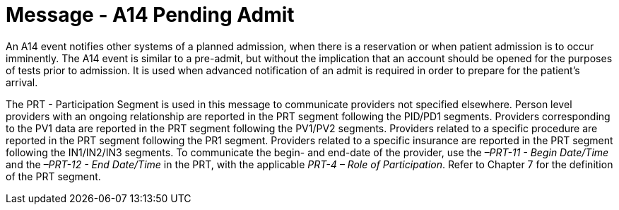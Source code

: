 = Message - A14 Pending Admit 
:v291_section: "3.3.14"
:v2_section_name: "ADT/ACK - Pending Admit (Event A14)"
:generated: "Thu, 01 Aug 2024 15:25:17 -0600"

An A14 event notifies other systems of a planned admission, when there is a reservation or when patient admission is to occur imminently. The A14 event is similar to a pre-admit, but without the implication that an account should be opened for the purposes of tests prior to admission. It is used when advanced notification of an admit is required in order to prepare for the patient's arrival.

The PRT - Participation Segment is used in this message to communicate providers not specified elsewhere. Person level providers with an ongoing relationship are reported in the PRT segment following the PID/PD1 segments. Providers corresponding to the PV1 data are reported in the PRT segment following the PV1/PV2 segments. Providers related to a specific procedure are reported in the PRT segment following the PR1 segment. Providers related to a specific insurance are reported in the PRT segment following the IN1/IN2/IN3 segments. To communicate the begin- and end-date of the provider, use the _–PRT-11 - Begin Date/Time_ and the _–PRT-12 - End Date/Time_ in the PRT, with the applicable _PRT-4 – Role of Participation_. Refer to Chapter 7 for the definition of the PRT segment.

[message_structure-table]

[ack_chor-table]

[ack_message_structure-table]

[ack_chor-table]

